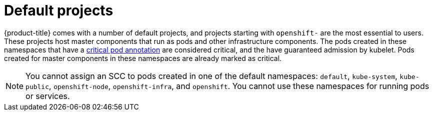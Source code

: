// Module included in the following assemblies:
//
// * authentication/using-rbac.adoc
// * post_installation_configuration/preparing-for-users.adoc

[id="rbac-default-projects_{context}"]
= Default projects

{product-title} comes with a number of default projects, and projects
starting with `openshift-` are the most essential to users.
These projects host master components that run as pods and other infrastructure
components. The pods created in these namespaces that have a
link:https://kubernetes.io/docs/tasks/administer-cluster/guaranteed-scheduling-critical-addon-pods/#rescheduler-guaranteed-scheduling-of-critical-add-ons[critical pod annotation]
are considered critical, and the have guaranteed admission by kubelet.
Pods created for master components in these namespaces are already marked as
critical.

[NOTE]
====
You cannot assign an SCC to pods created in one of the default namespaces: `default`, `kube-system`, `kube-public`, `openshift-node`, `openshift-infra`, and `openshift`. You cannot use these namespaces for running pods or services.
====
